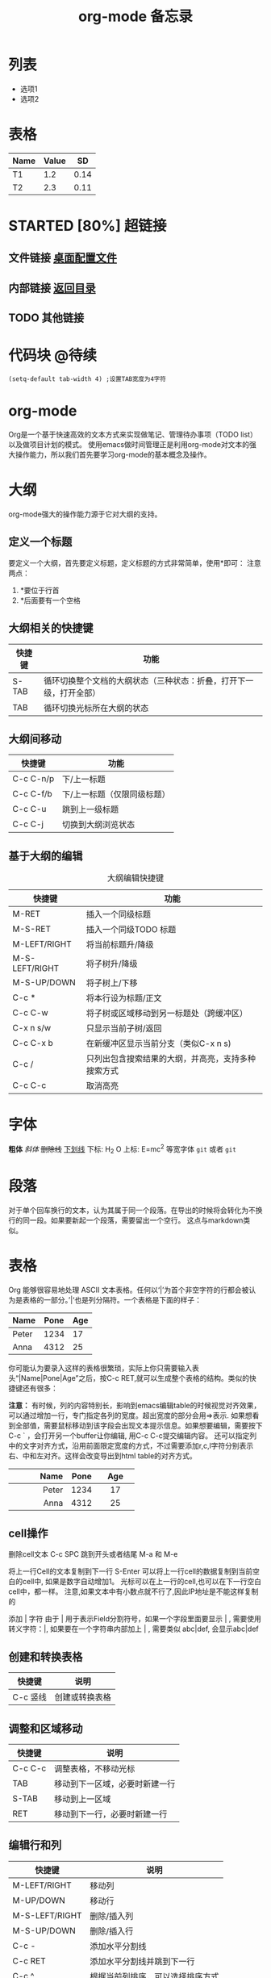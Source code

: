 # -*- org -*- 
#+TITLE: org-mode 备忘录 
#+AUTHOR: 
#+STARTUP: content 
#+STARTUP: indent 
#+TODO: TODO STARTED | DONE 
<<目录>>
* 列表 
  + 选项1 
  + 选项2 
* 表格 
#+TBLNAME: 简单表格 
| Name | Value |   SD |
|------+-------+------|
| T1   |   1.2 | 0.14 |
| T2   |   2.3 | 0.11 |

* STARTED [80%] 超链接 
# ** 网址链接 [[www.baidu.com][baidu]]
** 文件链接 [[file:c:/windows/desktop.ini][桌面配置文件]] 
** 内部链接 [[目录][返回目录]] 
** TODO 其他链接 
* 代码块                                                              :@待续: 
#+BEGIN_SRC Emacs-lisp 
(setq-default tab-width 4) ;设置TAB宽度为4字符 
#+END_SRC 
* TODO COMMENT 其他内容 
被注释的标题所包含的所有内容在文件导出时不会被显示

* org-mode
Org是一个基于快速高效的文本方式来实现做笔记、管理待办事项（TODO list）以及做项目计划的模式。
使用emacs做时间管理正是利用org-mode对文本的强大操作能力，所以我们首先要学习org-mode的基本概念及操作。

* 大纲
org-mode强大的操作能力源于它对大纲的支持。
** 定义一个标题
要定义一个大纲，首先要定义标题，定义标题的方式非常简单，使用*即可：
注意两点：
1. *要位于行首
2. *后面要有一个空格
** 大纲相关的快捷键
| 快捷键 	 | 功能                                                               |
|-----------------+--------------------------------------------------------------------|
| S-TAB           | 循环切换整个文档的大纲状态（三种状态：折叠，打开下一级，打开全部） |
| TAB             | 循环切换光标所在大纲的状态                                         |
** 大纲间移动
| 快捷键    | 功能                        |
|-----------+-----------------------------|
| C-c C-n/p | 下/上一标题                 |
| C-c C-f/b | 下/上一标题（仅限同级标题） |
| C-c C-u   | 跳到上一级标题              |
| C-c C-j   | 切换到大纲浏览状态          |
** 基于大纲的编辑
#+CAPTION: 大纲编辑快捷键
| 快捷键 	 | 功能                                               |
|-----------------+----------------------------------------------------|
| M-RET           | 插入一个同级标题                                   |
| M-S-RET         | 插入一个同级TODO 标题                              |
| M-LEFT/RIGHT    | 将当前标题升/降级                                  |
| M-S-LEFT/RIGHT  | 将子树升/降级                                      |
| M-S-UP/DOWN     | 将子树上/下移                                      |
| C-c *           | 将本行设为标题/正文                                |
| C-c C-w         | 将子树或区域移动到另一标题处（跨缓冲区）           |
| C-x n s/w       | 只显示当前子树/返回                                |
| C-c C-x b       | 在新缓冲区显示当前分支（类似C-x n s)               |
| C-c /           | 只列出包含搜索结果的大纲，并高亮，支持多种搜索方式 |
| C-c C-c         | 取消高亮                                           |

* 字体
*粗体*
/斜体/
+删除线+
_下划线_
下标: H_2 O
上标: E=mc^2
等宽字体 =git= 或者 ~git~

* 段落
对于单个回车换行的文本，认为其属于同一个段落。在导出的时候将会转化为不换行的同一段。如果要新起一个段落，需要留出一个空行。 这点与markdown类似。
* 表格
Org 能够很容易地处理 ASCII 文本表格。任何以‘|’为首个非空字符的行都会被认为是表格的一部分。’|‘也是列分隔符。一个表格是下面的样子：
| Name  | Pone | Age |
|-------+------+-----|
| Peter | 1234 |  17 |
| Anna  | 4312 |  25 |
你可能认为要录入这样的表格很繁琐，实际上你只需要输入表头“|Name|Pone|Age”之后，按C-c RET,就可以生成整个表格的结构。类似的快捷键还有很多：

*注意：*
有时候，列的内容特别长，影响到emacs编辑table的时候视觉对齐效果，可以通过增加一行，专门指定各列的宽度。超出宽度的部分会用=>表示. 
如果想看到全部值，需要鼠标移动到该字段会出现文本提示信息。如果想要编辑，需要按下C-c ` ，会打开另一个buffer让你编辑, 用C-c C-c提交编辑内容。
还可以指定列中的文字对齐方式，沿用前面限定宽度的方式，不过需要添加r,c,l字符分别表示右、中和左对齐。这样会改变导出到html table的对齐方式。
|   Name | Pone | Age  |
|--------+-----+------|
|   <r6> | <3> | <c4> |
|  Peter | 1234 | 17   |
|   Anna | 4312 | 25   |
** cell操作
删除cell文本
C-c SPC
跳到开头或者结尾
M-a 和 M-e

将上一行Cell的文本复制到下一行
S-Enter 可以将上一行cell的数据复制到当前空白的cell中, 
如果是数字自动增加1。 光标可以在上一行的cell,也可以在下一行空白cell中，都一样。
注意,如果文本中有小数点就不行了,因此IP地址是不能这样复制的

添加 | 字符
由于 | 用于表示Field分割符号，如果一个字段里面要显示 | , 需要使用转义字符：\vert,  
如果要在一个字符串内部加上 | , 需要类似 abc\vert{}def, 会显示abc|def

** 创建和转换表格
| 快捷键   | 说明           |
|----------+----------------|
| C-c 竖线 | 创建或转换表格 |
** 调整和区域移动
| 快捷键  | 说明                           |
|---------+--------------------------------|
| C-c C-c | 调整表格，不移动光标           |
| TAB     | 移动到下一区域，必要时新建一行 |
| S-TAB   | 移动到上一区域                 |
| RET     | 移动到下一行，必要时新建一行   |
** 编辑行和列
| 快捷键         | 说明                             |
|----------------+----------------------------------|
| M-LEFT/RIGHT   | 移动列                           |
| M-UP/DOWN      | 移动行                           |
| M-S-LEFT/RIGHT | 删除/插入列                      |
| M-S-UP/DOWN    | 删除/插入行                      |
| C-c -          | 添加水平分割线                   |
| C-c RET        | 添加水平分割线并跳到下一行       |
| C-c ^          | 根据当前列排序，可以选择排序方式 |

* 列表
** Org 能够识别有序列表、无序列表和描述列表。
1. 无序列表项以‘-’、‘+’或者‘*‘开头。
2. 有序列表项以‘1.’或者‘1)’开头。
3. 描述列表用‘::’将项和描述分开。
4. 有序列表和无序列表都以缩进表示层级。只要对齐缩进，不管是换行还是分块都认为是处于当前列表项。

同一列表中的项的第一行必须缩进相同程度。当下一行的缩进与列表项的的开头的符号或者数字相同或者更小时，这一项就结束了。当所有的项都关上时，或者后面有两个空行 时，列表就结束了。例如：
My favorite scenes are (in this order)
1. The attack of the Rohirrim
2. Eowyn's fight with the witch king
    + this was already my favorite scene in the book
    + I really like Miranda Otto.
Important actors in this film are:
- Elijah Wood :: He plays Frodo
- Sean Austin :: He plays Sam, Frodo's friend.
** 列表操作快捷键
为了便利，org-mode也支持很多列表操作的快捷键，大部分都与大纲的快捷键类似：
| 快捷键         | 说明                      |
|----------------+---------------------------|
| TAB            | 折叠列表项                |
| M-RET          | 插入项                    |
| M-S-RET        | 插入带复选框的项          |
| M-S-UP/DOWN    | 移动列表项                |
| M-LEFT/RIGHT   | 升/降级列表项，不包括子项 |
| M-S-LEFT/RIGTH | M-S-LEFT/RIGTH            |
| C-c C-c        | 改变复选框状态            |
| C-c -          | 更换列表标记（循环切换）  |
** 分割线
五条短线或以上显示为分隔线。
-----

<2019-03-26 周二>
